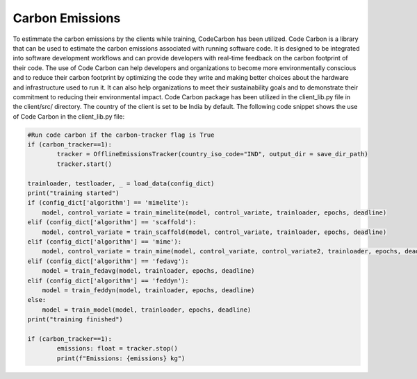.. _code_carbon:

****************
Carbon Emissions
****************

To estimmate the carbon emissions by the clients while training, CodeCarbon has been utilized.
Code Carbon is a library that can be used to estimate the carbon emissions associated with running software code. It is designed to be integrated into software development workflows and can provide developers with real-time feedback on the carbon footprint of their code.
The use of Code Carbon can help developers and organizations to become more environmentally conscious and to reduce their carbon footprint by optimizing the code they write and making better choices about the hardware and infrastructure used to run it. It can also help organizations to meet their sustainability goals and to demonstrate their commitment to reducing their environmental impact.
Code Carbon package has been utilized in the client_lib.py file in the client/src/ directory. The country of the client is set to be India by default. The following code snippet shows the use of Code Carbon in the client_lib.py file:

.. code-block:: python

    #Run code carbon if the carbon-tracker flag is True
    if (carbon_tracker==1):
	    tracker = OfflineEmissionsTracker(country_iso_code="IND", output_dir = save_dir_path)
	    tracker.start()
            
    trainloader, testloader, _ = load_data(config_dict)
    print("training started")
    if (config_dict['algorithm'] == 'mimelite'):
        model, control_variate = train_mimelite(model, control_variate, trainloader, epochs, deadline)
    elif (config_dict['algorithm'] == 'scaffold'):
        model, control_variate = train_scaffold(model, control_variate, trainloader, epochs, deadline)
    elif (config_dict['algorithm'] == 'mime'):
        model, control_variate = train_mime(model, control_variate, control_variate2, trainloader, epochs, deadline)
    elif (config_dict['algorithm'] == 'fedavg'):
        model = train_fedavg(model, trainloader, epochs, deadline)
    elif (config_dict['algorithm'] == 'feddyn'):
        model = train_feddyn(model, trainloader, epochs, deadline)
    else:
        model = train_model(model, trainloader, epochs, deadline)
    print("training finished")

    if (carbon_tracker==1):
	    emissions: float = tracker.stop()
	    print(f"Emissions: {emissions} kg")
    
